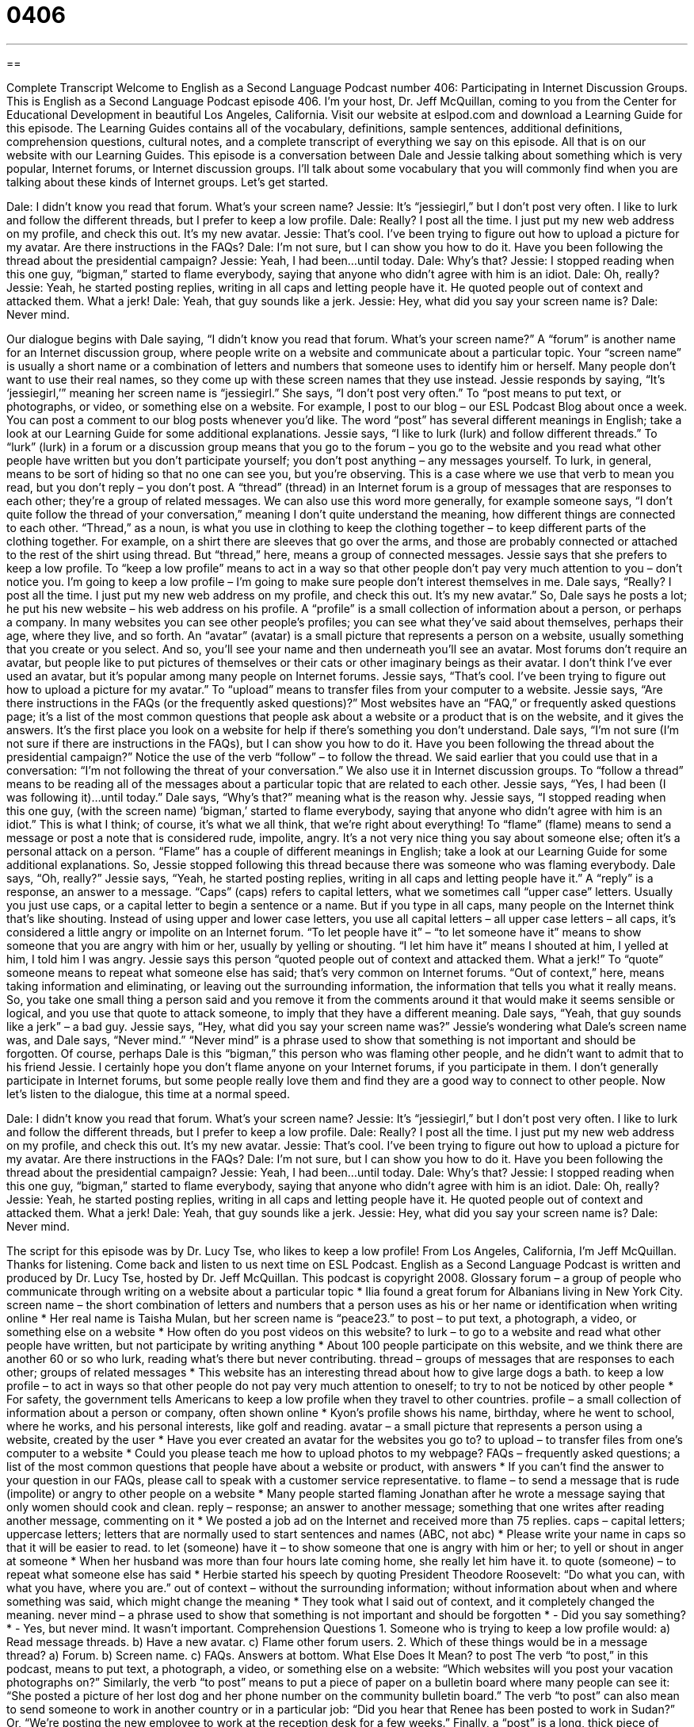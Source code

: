 = 0406
:toc: left
:toclevels: 3
:sectnums:
:stylesheet: ../../../myAdocCss.css

'''

== 

Complete Transcript
Welcome to English as a Second Language Podcast number 406: Participating in Internet Discussion Groups.
This is English as a Second Language Podcast episode 406. I’m your host, Dr. Jeff McQuillan, coming to you from the Center for Educational Development in beautiful Los Angeles, California.
Visit our website at eslpod.com and download a Learning Guide for this episode. The Learning Guides contains all of the vocabulary, definitions, sample sentences, additional definitions, comprehension questions, cultural notes, and a complete transcript of everything we say on this episode. All that is on our website with our Learning Guides.
This episode is a conversation between Dale and Jessie talking about something which is very popular, Internet forums, or Internet discussion groups. I’ll talk about some vocabulary that you will commonly find when you are talking about these kinds of Internet groups. Let’s get started.
[start of dialogue]
Dale: I didn’t know you read that forum. What’s your screen name?
Jessie: It’s “jessiegirl,” but I don’t post very often. I like to lurk and follow the different threads, but I prefer to keep a low profile.
Dale: Really? I post all the time. I just put my new web address on my profile, and check this out. It’s my new avatar.
Jessie: That’s cool. I’ve been trying to figure out how to upload a picture for my avatar. Are there instructions in the FAQs?
Dale: I’m not sure, but I can show you how to do it. Have you been following the thread about the presidential campaign?
Jessie: Yeah, I had been...until today.
Dale: Why’s that?
Jessie: I stopped reading when this one guy, “bigman,” started to flame everybody, saying that anyone who didn’t agree with him is an idiot.
Dale: Oh, really?
Jessie: Yeah, he started posting replies, writing in all caps and letting people have it. He quoted people out of context and attacked them. What a jerk!
Dale: Yeah, that guy sounds like a jerk.
Jessie: Hey, what did you say your screen name is?
Dale: Never mind.
[end of dialogue]
Our dialogue begins with Dale saying, “I didn’t know you read that forum. What’s your screen name?” A “forum” is another name for an Internet discussion group, where people write on a website and communicate about a particular topic. Your “screen name” is usually a short name or a combination of letters and numbers that someone uses to identify him or herself. Many people don’t want to use their real names, so they come up with these screen names that they use instead.
Jessie responds by saying, “It’s ‘jessiegirl,’” meaning her screen name is “jessiegirl.” She says, “I don’t post very often.” To “post means to put text, or photographs, or video, or something else on a website. For example, I post to our blog – our ESL Podcast Blog about once a week. You can post a comment to our blog posts whenever you’d like. The word “post” has several different meanings in English; take a look at our Learning Guide for some additional explanations.
Jessie says, “I like to lurk (lurk) and follow different threads.” To “lurk” (lurk) in a forum or a discussion group means that you go to the forum – you go to the website and you read what other people have written but you don’t participate yourself; you don’t post anything – any messages yourself. To lurk, in general, means to be sort of hiding so that no one can see you, but you’re observing. This is a case where we use that verb to mean you read, but you don’t reply – you don’t post. A “thread” (thread) in an Internet forum is a group of messages that are responses to each other; they’re a group of related messages. We can also use this word more generally, for example someone says, “I don’t quite follow the thread of your conversation,” meaning I don’t quite understand the meaning, how different things are connected to each other. “Thread,” as a noun, is what you use in clothing to keep the clothing together – to keep different parts of the clothing together. For example, on a shirt there are sleeves that go over the arms, and those are probably connected or attached to the rest of the shirt using thread. But “thread,” here, means a group of connected messages.
Jessie says that she prefers to keep a low profile. To “keep a low profile” means to act in a way so that other people don’t pay very much attention to you – don’t notice you. I’m going to keep a low profile – I’m going to make sure people don’t interest themselves in me.
Dale says, “Really? I post all the time. I just put my new web address on my profile, and check this out. It’s my new avatar.” So, Dale says he posts a lot; he put his new website – his web address on his profile. A “profile” is a small collection of information about a person, or perhaps a company. In many websites you can see other people’s profiles; you can see what they’ve said about themselves, perhaps their age, where they live, and so forth. An “avatar” (avatar) is a small picture that represents a person on a website, usually something that you create or you select. And so, you’ll see your name and then underneath you’ll see an avatar. Most forums don’t require an avatar, but people like to put pictures of themselves or their cats or other imaginary beings as their avatar. I don’t think I’ve ever used an avatar, but it’s popular among many people on Internet forums.
Jessie says, “That’s cool. I’ve been trying to figure out how to upload a picture for my avatar.” To “upload” means to transfer files from your computer to a website. Jessie says, “Are there instructions in the FAQs (or the frequently asked questions)?” Most websites have an “FAQ,” or frequently asked questions page; it’s a list of the most common questions that people ask about a website or a product that is on the website, and it gives the answers. It’s the first place you look on a website for help if there’s something you don’t understand.
Dale says, “I’m not sure (I’m not sure if there are instructions in the FAQs), but I can show you how to do it. Have you been following the thread about the presidential campaign?” Notice the use of the verb “follow” – to follow the thread. We said earlier that you could use that in a conversation: “I’m not following the threat of your conversation.” We also use it in Internet discussion groups. To “follow a thread” means to be reading all of the messages about a particular topic that are related to each other.
Jessie says, “Yes, I had been (I was following it)...until today.” Dale says, “Why’s that?” meaning what is the reason why. Jessie says, “I stopped reading when this one guy, (with the screen name) ‘bigman,’ started to flame everybody, saying that anyone who didn’t agree with him is an idiot.” This is what I think; of course, it’s what we all think, that we’re right about everything! To “flame” (flame) means to send a message or post a note that is considered rude, impolite, angry. It’s a not very nice thing you say about someone else; often it’s a personal attack on a person. “Flame” has a couple of different meanings in English; take a look at our Learning Guide for some additional explanations.
So, Jessie stopped following this thread because there was someone who was flaming everybody. Dale says, “Oh, really?” Jessie says, “Yeah, he started posting replies, writing in all caps and letting people have it.” A “reply” is a response, an answer to a message. “Caps” (caps) refers to capital letters, what we sometimes call “upper case” letters. Usually you just use caps, or a capital letter to begin a sentence or a name. But if you type in all caps, many people on the Internet think that’s like shouting. Instead of using upper and lower case letters, you use all capital letters – all upper case letters – all caps, it’s considered a little angry or impolite on an Internet forum. “To let people have it” – “to let someone have it” means to show someone that you are angry with him or her, usually by yelling or shouting. “I let him have it” means I shouted at him, I yelled at him, I told him I was angry.
Jessie says this person “quoted people out of context and attacked them. What a jerk!” To “quote” someone means to repeat what someone else has said; that’s very common on Internet forums. “Out of context,” here, means taking information and eliminating, or leaving out the surrounding information, the information that tells you what it really means. So, you take one small thing a person said and you remove it from the comments around it that would make it seems sensible or logical, and you use that quote to attack someone, to imply that they have a different meaning.
Dale says, “Yeah, that guy sounds like a jerk” – a bad guy. Jessie says, “Hey, what did you say your screen name was?” Jessie’s wondering what Dale’s screen name was, and Dale says, “Never mind.” “Never mind” is a phrase used to show that something is not important and should be forgotten. Of course, perhaps Dale is this “bigman,” this person who was flaming other people, and he didn’t want to admit that to his friend Jessie.
I certainly hope you don’t flame anyone on your Internet forums, if you participate in them. I don’t generally participate in Internet forums, but some people really love them and find they are a good way to connect to other people.
Now let’s listen to the dialogue, this time at a normal speed.
[start of dialogue]
Dale: I didn’t know you read that forum. What’s your screen name?
Jessie: It’s “jessiegirl,” but I don’t post very often. I like to lurk and follow the different threads, but I prefer to keep a low profile.
Dale: Really? I post all the time. I just put my new web address on my profile, and check this out. It’s my new avatar.
Jessie: That’s cool. I’ve been trying to figure out how to upload a picture for my avatar. Are there instructions in the FAQs?
Dale: I’m not sure, but I can show you how to do it. Have you been following the thread about the presidential campaign?
Jessie: Yeah, I had been...until today.
Dale: Why’s that?
Jessie: I stopped reading when this one guy, “bigman,” started to flame everybody, saying that anyone who didn’t agree with him is an idiot.
Dale: Oh, really?
Jessie: Yeah, he started posting replies, writing in all caps and letting people have it. He quoted people out of context and attacked them. What a jerk!
Dale: Yeah, that guy sounds like a jerk.
Jessie: Hey, what did you say your screen name is?
Dale: Never mind.
[end of dialogue]
The script for this episode was by Dr. Lucy Tse, who likes to keep a low profile!
From Los Angeles, California, I’m Jeff McQuillan. Thanks for listening. Come back and listen to us next time on ESL Podcast.
English as a Second Language Podcast is written and produced by Dr. Lucy Tse, hosted by Dr. Jeff McQuillan. This podcast is copyright 2008.
Glossary
forum – a group of people who communicate through writing on a website about a particular topic
* Ilia found a great forum for Albanians living in New York City.
screen name – the short combination of letters and numbers that a person uses as his or her name or identification when writing online
* Her real name is Taisha Mulan, but her screen name is “peace23.”
to post – to put text, a photograph, a video, or something else on a website
* How often do you post videos on this website?
to lurk – to go to a website and read what other people have written, but not participate by writing anything
* About 100 people participate on this website, and we think there are another 60 or so who lurk, reading what’s there but never contributing.
thread – groups of messages that are responses to each other; groups of related messages
* This website has an interesting thread about how to give large dogs a bath.
to keep a low profile – to act in ways so that other people do not pay very much attention to oneself; to try to not be noticed by other people
* For safety, the government tells Americans to keep a low profile when they travel to other countries.
profile – a small collection of information about a person or company, often shown online
* Kyon’s profile shows his name, birthday, where he went to school, where he works, and his personal interests, like golf and reading.
avatar – a small picture that represents a person using a website, created by the user
* Have you ever created an avatar for the websites you go to?
to upload – to transfer files from one’s computer to a website
* Could you please teach me how to upload photos to my webpage?
FAQs – frequently asked questions; a list of the most common questions that people have about a website or product, with answers
* If you can’t find the answer to your question in our FAQs, please call to speak with a customer service representative.
to flame – to send a message that is rude (impolite) or angry to other people on a website
* Many people started flaming Jonathan after he wrote a message saying that only women should cook and clean.
reply – response; an answer to another message; something that one writes after reading another message, commenting on it
* We posted a job ad on the Internet and received more than 75 replies.
caps – capital letters; uppercase letters; letters that are normally used to start sentences and names (ABC, not abc)
* Please write your name in caps so that it will be easier to read.
to let (someone) have it – to show someone that one is angry with him or her; to yell or shout in anger at someone
* When her husband was more than four hours late coming home, she really let him have it.
to quote (someone) – to repeat what someone else has said
* Herbie started his speech by quoting President Theodore Roosevelt: “Do what you can, with what you have, where you are.”
out of context – without the surrounding information; without information about when and where something was said, which might change the meaning
* They took what I said out of context, and it completely changed the meaning.
never mind – a phrase used to show that something is not important and should be forgotten
* - Did you say something?
* - Yes, but never mind. It wasn’t important.
Comprehension Questions
1. Someone who is trying to keep a low profile would:
a) Read message threads.
b) Have a new avatar.
c) Flame other forum users.
2. Which of these things would be in a message thread?
a) Forum.
b) Screen name.
c) FAQs.
Answers at bottom.
What Else Does It Mean?
to post
The verb “to post,” in this podcast, means to put text, a photograph, a video, or something else on a website: “Which websites will you post your vacation photographs on?” Similarly, the verb “to post” means to put a piece of paper on a bulletin board where many people can see it: “She posted a picture of her lost dog and her phone number on the community bulletin board.” The verb “to post” can also mean to send someone to work in another country or in a particular job: “Did you hear that Renee has been posted to work in Sudan?” Or, “We’re posting the new employee to work at the reception desk for a few weeks.” Finally, a “post” is a long, thick piece of wood or metal put into the ground standing up which is used as support for something else: “In front of the store is a post where customers can put their bicycles while they shop.”
to flame
In this podcast, the verb “to flame” means to send a message that is rude (impolite) or angry to other people on a website: “The website owner deletes messages in which people are flaming each other.” Normally the verb “to flame” means to burn or to be on fire: “The big fire was flaming under the night sky.” A “flame” is the orange light and heat that one sees when something is burning: “Be careful not to let your shirt touch the flame, or it might catch on fire.” Finally, an “old flame” is someone that one used to be in love with and/or had a romantic relationship with: “Gabe became jealous when he met his wife’s old flame from high school.”
Culture Note
Participating in an online forum can be fun, interesting, and a good way to meet new people, but there are many “guidelines” (things that one should do) and rules about how to “behave” (act) in a forum.
Most users try to be “respectful” (thinking about other people and not hurting them) of other users, and not post angry, “rude” (impolite), or “insulting” (offensive) messages. Most forums do not allow messages that have “foul language” (bad words), “racist remarks” (negative comments about skin color), or “personal attacks” (saying many bad things about a person).
Forum users are encouraged to make “meaningful” posts, or posts that make sense and are related to the topic of the forum. “Irrelevant” posts (posts that are not related to the topic) are often “deleted” (erased or thrown away). Users should also give their messages meaningful titles, not using general titles like “hello” or “help.” Once a message is written, it has to be posted in the right “section” (part) of the website. And users need to make sure that a similar message hasn’t already been posted “elsewhere” (in another place).
Forum users don’t like it when people write in ALL CAPS, because they think this is the same as shouting. On many forums, “storage space” (space to keep large files) is “limited” (there isn’t as much as people want), so users are told not to send messages with large attachments. Instead, it is standard to provide a link to the file on another website.
Each forum has at least one “moderator.” The moderator reads all the messages posted on the site and deletes the ones that are “inappropriate” (should not be there) and do not follow the rules.
Comprehension Answers
1 - a
2 - b